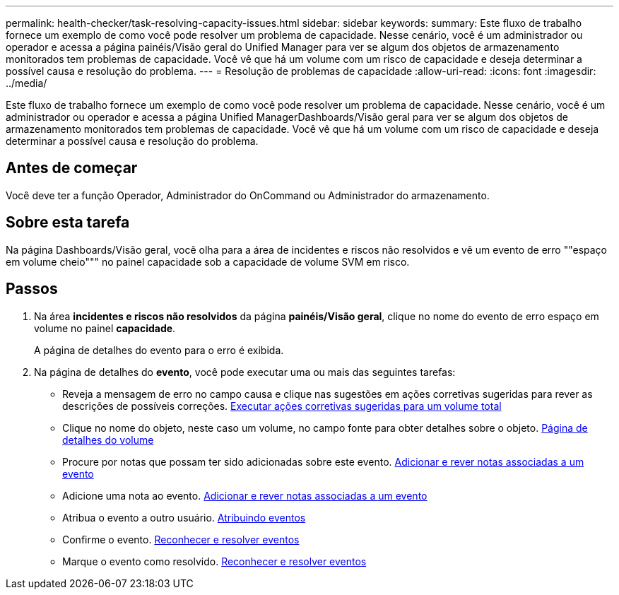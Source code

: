 ---
permalink: health-checker/task-resolving-capacity-issues.html 
sidebar: sidebar 
keywords:  
summary: Este fluxo de trabalho fornece um exemplo de como você pode resolver um problema de capacidade. Nesse cenário, você é um administrador ou operador e acessa a página painéis/Visão geral do Unified Manager para ver se algum dos objetos de armazenamento monitorados tem problemas de capacidade. Você vê que há um volume com um risco de capacidade e deseja determinar a possível causa e resolução do problema. 
---
= Resolução de problemas de capacidade
:allow-uri-read: 
:icons: font
:imagesdir: ../media/


[role="lead"]
Este fluxo de trabalho fornece um exemplo de como você pode resolver um problema de capacidade. Nesse cenário, você é um administrador ou operador e acessa a página Unified ManagerDashboards/Visão geral para ver se algum dos objetos de armazenamento monitorados tem problemas de capacidade. Você vê que há um volume com um risco de capacidade e deseja determinar a possível causa e resolução do problema.



== Antes de começar

Você deve ter a função Operador, Administrador do OnCommand ou Administrador do armazenamento.



== Sobre esta tarefa

Na página Dashboards/Visão geral, você olha para a área de incidentes e riscos não resolvidos e vê um evento de erro ""espaço em volume cheio""" no painel capacidade sob a capacidade de volume SVM em risco.



== Passos

. Na área *incidentes e riscos não resolvidos* da página *painéis/Visão geral*, clique no nome do evento de erro espaço em volume no painel *capacidade*.
+
A página de detalhes do evento para o erro é exibida.

. Na página de detalhes do *evento*, você pode executar uma ou mais das seguintes tarefas:
+
** Reveja a mensagem de erro no campo causa e clique nas sugestões em ações corretivas sugeridas para rever as descrições de possíveis correções. xref:task-performing-suggested-remedial-actions-for-a-full-volume.adoc[Executar ações corretivas sugeridas para um volume total]
** Clique no nome do objeto, neste caso um volume, no campo fonte para obter detalhes sobre o objeto. xref:reference-health-volume-details-page.adoc[Página de detalhes do volume]
** Procure por notas que possam ter sido adicionadas sobre este evento. xref:task-adding-and-reviewing-notes-about-an-event.adoc[Adicionar e rever notas associadas a um evento]
** Adicione uma nota ao evento. xref:task-adding-and-reviewing-notes-about-an-event.adoc[Adicionar e rever notas associadas a um evento]
** Atribua o evento a outro usuário. xref:task-assigning-events-to-specific-users.adoc[Atribuindo eventos]
** Confirme o evento. xref:task-acknowledging-and-resolving-events.adoc[Reconhecer e resolver eventos]
** Marque o evento como resolvido. xref:task-acknowledging-and-resolving-events.adoc[Reconhecer e resolver eventos]



